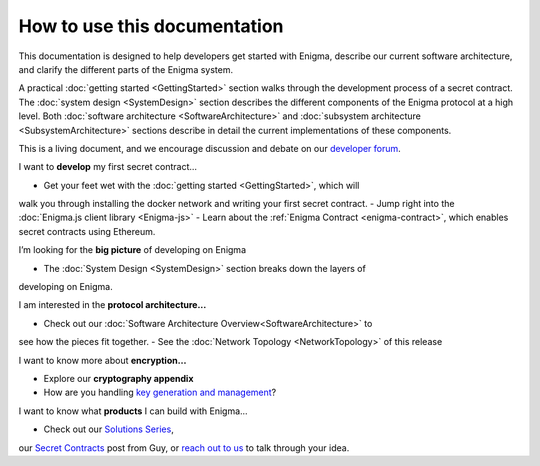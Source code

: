 How to use this documentation
=============================

This documentation is designed to help developers get started with
Enigma, describe our current software architecture, and clarify the
different parts of the Enigma system.

A practical :doc:`getting started <GettingStarted>` section walks
through the development process of a secret contract. The
:doc:`system design <SystemDesign>` section describes the different components
of the Enigma protocol at a high level. Both
:doc:`software architecture <SoftwareArchitecture>` and
:doc:`subsystem architecture <SubsystemArchitecture>` sections describe in 
detail the current implementations of these components.

This is a living document, and we encourage discussion and debate on our
`developer forum <https://forum.enigma.co/>`__.

I want to **develop** my first secret contract...

- Get your feet wet with the :doc:`getting started <GettingStarted>`, which will 
walk you through installing the docker network and writing your first secret 
contract.
- Jump right into the :doc:`Enigma.js client library <Enigma-js>`
- Learn about the :ref:`Enigma Contract <enigma-contract>`, which enables secret
contracts using Ethereum.

I’m looking for the **big picture** of developing on Enigma

- The :doc:`System Design <SystemDesign>` section breaks down the layers of 
developing on Enigma.

I am interested in the **protocol architecture...**

- Check out our :doc:`Software Architecture Overview<SoftwareArchitecture>` to
see how the pieces fit together.
- See the :doc:`Network Topology <NetworkTopology>` of this release

I want to know more about **encryption…**

- Explore our **cryptography appendix**
- How are you handling `key generation and management <#client-encryption-and-storage>`__?

I want to know what **products** I can build with Enigma...

- Check out our `Solutions Series <https://blog.enigma.co/solutions/home>`__,
our `Secret Contracts <https://blog.enigma.co/defining-secret-contracts-f40ddee67ef2>`__
post from Guy, or `reach out to us <mailto:info@enigma.co>`__ to talk through 
your idea.